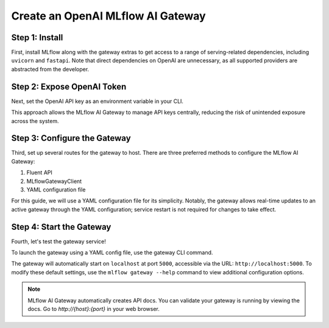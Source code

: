 Create an OpenAI MLflow AI Gateway
======================================

Step 1: Install
-----------------
First, install MLflow along with the gateway extras to get access to a range of serving-related 
dependencies, including ``uvicorn`` and ``fastapi``. Note that direct dependencies on OpenAI are 
unnecessary, as all supported providers are abstracted from the developer.

.. code-section::
    .. code-block:: bash 
        :name: install-gateway

        pip install 'mlflow[gateway]' 

Step 2: Expose OpenAI Token
-------------------------------
Next, set the OpenAI API key as an environment variable in your CLI. 

This approach allows the MLflow AI Gateway to manage API keys centrally, reducing the risk 
of unintended exposure across the system.

.. code-section::
    .. code-block:: bash
        :name: token

        export OPENAI_API_KEY=your_api_key_here


.. figure:: ../../_static/images/tutorials/gateway/creating-first-gateway/openai_api_key.gif
   :width: 800px
   :align: center
   :alt: Exporting the OpenAI key in your CLI

Step 3: Configure the Gateway
-------------------------------
Third, set up several routes for the gateway to host. There are three preferred methods to configure 
the MLflow AI Gateway:

1. Fluent API
2. MLflowGatewayClient
3. YAML configuration file

For this guide, we will use a YAML configuration file for its simplicity. Notably, the gateway allows real-time updates 
to an active gateway through the YAML configuration; service restart is not required for changes to take effect.

.. code-section::
    .. code-block:: yaml 
        :name: configure-gateway

        routes:
        - name: my_completions_route
            route_type: llm/v1/completions
            model:
                provider: openai
                name: gpt-3.5-turbo
                config:
                    openai_api_key: $OPENAI_API_KEY

        - name: my_chat_route_gpt_4
            route_type: llm/v1/chat
            model:
                provider: openai
                name: gpt-4
                config:
                    openai_api_key: $OPENAI_API_KEY

        - name: my_chat_route_gpt_3.5_turbo
            route_type: llm/v1/chat
            model:
                provider: openai
                name: gpt-3.5-turbo
                config:
                    openai_api_key: $OPENAI_API_KEY

        - name: my_embeddings_route
            route_type: llm/v1/embeddings
            model:
                provider: openai
                name: text-embedding-ada-002
                config:
                    openai_api_key: $OPENAI_API_KEY


Step 4: Start the Gateway
-------------------------------
Fourth, let's test the gateway service!

To launch the gateway using a YAML config file, use the gateway CLI command.

The gateway will automatically start on ``localhost`` at port ``5000``, accessible via 
the URL: ``http://localhost:5000``. To modify these default settings, use the 
``mlflow gateway --help`` command to view additional configuration options.

.. code-section::
    .. code-block:: bash 
        :name: start-gateway

        mlflow gateway start --config-path config.yaml 


.. figure:: ../../_static/images/tutorials/gateway/creating-first-gateway/start_gateway.gif
   :width: 800px
   :align: center
   :alt: Start the gateway and observe the docs.

.. note::
        MLflow AI Gateway automatically creates API docs. You can validate your gateway is running 
        by viewing the docs. Go to `http://{host}:{port}` in your web browser. 